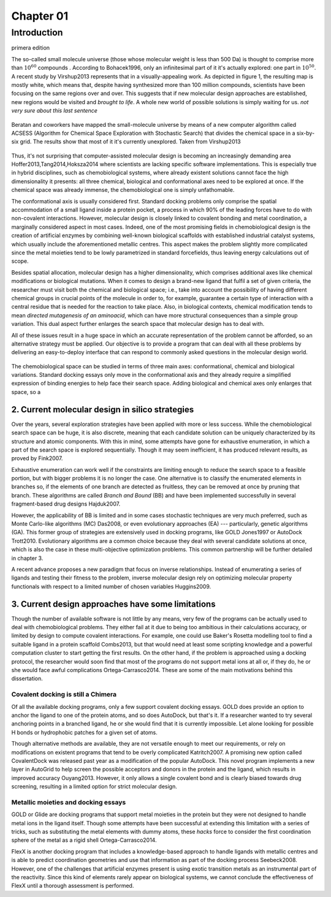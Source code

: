 .. role:: cite

.. role:: citein

.. raw:: latex

    \providecommand*\DUrolecite[1]{\citep{#1}}
    \providecommand*\DUrolecitein[1]{\citet{#1}}

============
 Chapter 01
============

------------
Introduction 
------------
primera edition 


The so-called small molecule universe (those whose molecular weight is less than 500 Da) is thought to comprise more than :math:`10^{60}` compounds . According to :citein:`Bohacek1996`, only an infinitesimal part of it it's actually explored: one part in :math:`10^{50}`. A recent study by :citein:`Virshup2013` represents that in a visually-appealing work. As depicted in figure 1, the resulting map is mostly white, which means that, despite having synthesized more than 100 million compounds, scientists have been focusing on the same regions over and over. This suggests that if new molecular design approaches are established, new regions would be visited and *brought to life*. A whole new world of possible solutions is simply waiting for us. *not very sure about this last sentence*

.. figure:: fig/uncharted_space.png 
	:align: center
	:height: 200 px

	Beratan and coworkers have mapped the small-molecule universe by means of a new computer algorithm called ACSESS (Algorithm for Chemical Space Exploration with Stochastic Search) that divides the chemical space in a six-by-six grid. The results show that most of it it's currently unexplored. Taken from :citein:`Virshup2013`

Thus, it's not surprising that computer-assisted molecular design is becoming an increasingly demanding area :cite:`Hoffer2013,Tang2014,Hoksza2014` where scientists are lacking specific software implementations. This is especially true in hybrid disciplines, such as chemobiological systems, where already existent solutions cannot face the high dimensionality it presents: all three chemical, biological and conformational axes need to be explored at once. If the chemical space was already immense, the chemobiological one is simply unfathomable. 

The conformational axis is usually considered first. Standard docking problems only comprise the spatial accommodation of a small ligand inside a protein pocket, a process in which 90% of the leading forces have to do with non-covalent interactions. However, molecular design is closely linked to covalent bonding and metal coordination, a marginally considered aspect in most cases. Indeed, one of the most promising fields in chemobiological design is the creation of artificial enzymes by combining well-known biological scaffolds with established industrial catalyst systems, which usually include the aforementioned metallic centres. This aspect makes the problem slightly more complicated since the metal moieties tend to be lowly parametrized in standard forcefields, thus leaving energy calculations out of scope.

Besides spatial allocation, molecular design has a higher dimensionality, which comprises additional axes like chemical modifications or biological mutations. When it comes to design a brand-new ligand that fulfil a set of given criteria, the researcher must visit both the chemical and biological space; i.e., take into account the possibility of having different chemical groups in crucial points of the molecule in order to, for example, guarantee a certain type of interaction with a central residue that is needed for the reaction to take place. Also, in biological contexts, chemical modification tends to mean *directed mutagenesis of an aminoacid*, which can have more structural consequences than a simple group variation. This dual aspect further enlarges the search space that molecular design has to deal with.

All of these issues result in a huge space in which an accurate representation of the problem cannot be afforded, so an alternative strategy must be applied. Our objective is to provide a program that can deal with all these problems by delivering an easy-to-deploy interface that can respond to commonly asked questions in the molecular design world.

.. figure:: fig/3Dmap.png
	:align: center
	:height: 200 px

	The chemobiological space can be studied in terms of three main axes: conformational, chemical and biological variations. Standard docking essays only move in the conformational axis and they already require a simplified expression of binding energies to help face their search space. Adding biological and chemical axes only enlarges that space, so a 


2. Current molecular design in silico strategies
================================================
Over the years, several exploration strategies have been applied with more or less success. While the chemobiological search space can be huge, it is also discrete, meaning that each candidate solution can be uniquely characterized by its structure and atomic components. With this in mind, some attempts have gone for exhaustive enumeration, in which a part of the search space is explored sequentially. Though it may seem inefficient, it has produced relevant results, as proved by :citein:`Fink2007`.

Exhaustive enumeration can work well if the constraints are limiting enough to reduce the search space to a feasible portion, but with bigger problems it is no longer the case. One alternative is to classify the enumerated elements in branches so, if the elements of one branch are detected as fruitless, they can be removed at once by pruning that branch. These algorithms are called *Branch and Bound* (BB) and have been implemented successfully in several fragment-based drug designs :cite:`Hajduk2007`.

However, the applicability of BB is limited and in some cases stochastic techniques are very much preferred, such as Monte Carlo-like algorithms (MC) :cite:`Das2008`, or even evolutionary approaches (EA) --- particularly, genetic algorithms (GA). This former group of strategies are extensively used in docking programs, like GOLD :cite:`Jones1997` or AutoDock :cite:`Trott2010`. Evolutionary algorithms are a common choice because they deal with several candidate solutions at once, which is also the case in these multi-objective optimization problems. This common partnership will be further detailed in chapter 3.

A recent advance proposes a new paradigm that focus on inverse relationships. Instead of enumerating a series of ligands and testing their fitness to the problem, inverse molecular design rely on optimizing molecular property functionals with respect to a limited number of chosen variables :cite:`Huggins2009`.

3. Current design approaches have some limitations
==================================================
Though the number of available software is not little by any means, very few of the programs can be actually used to deal with chemobiological problems. They either fail at it due to being too ambitious in their calculations accuracy, or limited by design to compute covalent interactions. For example, one could use Baker's Rosetta modelling tool to find a suitable ligand in a protein scaffold :cite:`Combs2013`, but that would need at least some scripting knowledge and a powerful computation cluster to start getting the first results. On the other hand, if the problem is approached using a docking protocol, the researcher would soon find that most of the programs do not support metal ions at all or, if they do, he or she would face awful complications :cite:`Ortega-Carrasco2014`. These are some of the main motivations behind this dissertation.

Covalent docking is still a Chimera
-----------------------------------
Of all the available docking programs, only a few support covalent docking essays. GOLD does provide an option to anchor the ligand to one of the protein atoms, and so does AutoDock, but that's it. If a researcher wanted to try several anchoring points in a branched ligand, he or she would find that it is currently impossible. Let alone looking for possible H bonds or hydrophobic patches for a given set of atoms. 

Though alternative methods are available, they are not versatile enough to meet our requirements, or rely on modifications on existent programs that tend to be overly complicated :cite:`Katritch2007`. A promising new option called CovalentDock was released past year as a modification of the popular AutoDock. This novel program implements a new layer in AutoGrid to help screen the possible acceptors and donors in the protein and the ligand, which results in improved accuracy :cite:`Ouyang2013`. However, it only allows a single covalent bond and is clearly biased towards drug screening, resulting in a limited option for strict molecular design.

Metallic moieties and docking essays
------------------------------------
GOLD or Glide are docking programs that support metal moieties in the protein but they were not designed to handle metal ions in the ligand itself. Though some attempts have been successful at extending this limitation with a series of tricks, such as substituting the metal elements with dummy atoms, these *hacks* force to consider the first coordination sphere of the metal as a rigid shell :cite:`Ortega-Carrasco2014`.

FlexX is another docking program that includes a knowledge-based approach to handle ligands with metallic centres and is able to predict coordination geometries and use that information as part of the docking process :cite:`Seebeck2008`. However, one of the challenges that artificial enzymes present is using exotic transition metals as an instrumental part of the reactivity. Since this kind of elements rarely appear on biological systems, we cannot conclude the effectiveness of FlexX until a thorough assessment is performed. 
